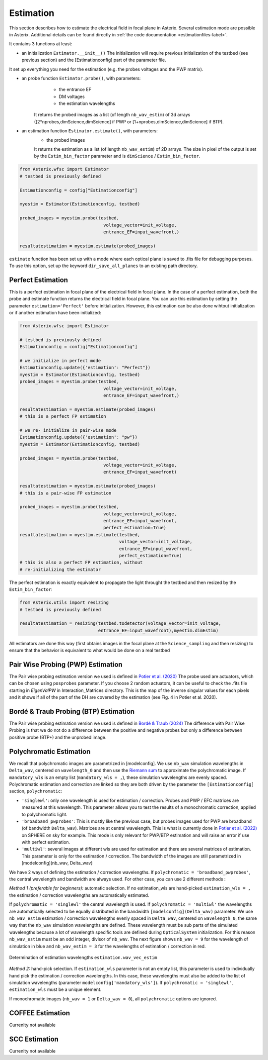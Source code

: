 ..  _estimation-label:

Estimation
---------------

This section describes how to estimate the electrical field in focal plane in Asterix. Several estimation mode 
are possible in Asterix. Additional details can be found directly in :ref:`the code documentation <estimationfiles-label>`.

It contains 3 functions at least:

- an initialization ``Estimator.__init__()`` The initialization will require previous initialization of the testbed (see previous section) and the [Estimationconfig] part of the parameter file.  
It set up everything you need for the estimation (e.g. the probes voltages and the PWP matrix). 

- an probe function ``Estimator.probe()``, with parameters:
        - the entrance EF
        - DM voltages
        - the estimation wavelengths
    It returns the probed images as a list (of length ``nb_wav_estim``) of 3d arrays ([2*nprobes,dimScience,dimScience] if PWP or [1+nprobes,dimScience,dimScience] if BTP).

- an estimation function ``Estimator.estimate()``, with parameters:
    - the probed images
    It returns the estimation as a list (of length ``nb_wav_estim``) of 2D arrays. The size
    in pixel of the output is set by the ``Estim_bin_factor`` parameter and is 
    ``dimScience`` / ``Estim_bin_factor``.

.. code-block:: python

    from Asterix.wfsc import Estimator 
    # testbed is previously defined

    Estimationconfig = config["Estimationconfig"]

    myestim = Estimator(Estimationconfig, testbed)

    probed_images = myestim.probe(testbed,
                                    voltage_vector=init_voltage,
                                    entrance_EF=input_wavefront,)

    resultatestimation = myestim.estimate(probed_images)

``estimate`` function has been set up with a mode where each optical plane is saved to .fits file for debugging purposes.
To use this option, set up the keyword ``dir_save_all_planes`` to an existing path directory.

Perfect Estimation
+++++++++++++++++++++++

This is a perfect estimation in focal plane of the electrical field in focal plane. In the case of
a perfect estimation, both the probe and estimate function returns the electrical field in focal plane.
You can use this estimation by setting the parameter ``estimation='Perfect'`` before initialization. However, 
this estimation can be also done wihtout initialization or if another estimation have been initialized: 

.. code-block:: python

    from Asterix.wfsc import Estimator

    # testbed is previously defined
    Estimationconfig = config["Estimationconfig"]    
    
    # we initialize in perfect mode
    Estimationconfig.update({'estimation': "Perfect"})
    myestim = Estimator(Estimationconfig, testbed)
    probed_images = myestim.probe(testbed,
                                    voltage_vector=init_voltage,
                                    entrance_EF=input_wavefront,)

    resultatestimation = myestim.estimate(probed_images)
    # this is a perfect FP estimation

    # we re- initialize in pair-wise mode
    Estimationconfig.update({'estimation': "pw"})
    myestim = Estimator(Estimationconfig, testbed)

    probed_images = myestim.probe(testbed,
                                    voltage_vector=init_voltage,
                                    entrance_EF=input_wavefront)

    resultatestimation = myestim.estimate(probed_images)
    # this is a pair-wise FP estimation

    probed_images = myestim.probe(testbed,
                                    voltage_vector=init_voltage,
                                    entrance_EF=input_wavefront,
                                    perfect_estimation=True)
    resultatestimation = myestim.estimate(testbed,
                                          voltage_vector=init_voltage,
                                          entrance_EF=input_wavefront,
                                          perfect_estimation=True)
    # this is also a perfect FP estimation, without 
    # re-initializing the estimator

The perfect estimation is exactly equivalent to propagate the light throught the testbed and then
resized by the ``Estim_bin_factor``: 

.. code-block:: python

    from Asterix.utils import resizing
    # testbed is previously defined

    resultatestimation = resizing(testbed.todetector(voltage_vector=init_voltage,
                                  entrance_EF=input_wavefront),myestim.dimEstim) 


All estimators are done this way (first obtains images in the focal plane at the ``Science_sampling`` and 
then resizing) to ensure that the behavior is equivalent to what would be done on a real testbed

Pair Wise Probing (PWP) Estimation
+++++++++++++++++++++++++

The Pair wise probing estimation version we used is defined in 
`Potier et al. (2020) <http://adsabs.harvard.edu/abs/2020A%26A...635A.192P>`_ 
The probe used are actuators, which can be chosen using ``posprobes`` parameter. If you choose 
2 random actuators, it can be useful to check the .fits file starting in *EigenValPW* in 
Interaction_Matrices directory. This is the map of the inverse singular values for each 
pixels and it shows if all of the part of the DH are covered by the estimation (see Fig. 4 in Potier et al. 2020).

Bordé & Traub Probing (BTP) Estimation
+++++++++++++++++++++++++

The Pair wise probing estimation version we used is defined in
`Bordé & Traub (2024) <http://iopscience.iop.org/0004-637X/638/1/488>`_
The difference with Pair Wise Probing is that we do not do a difference between the positive and negative probes but only
a difference between positive probe (BTP+) and the unprobed image.

..  _polychromaticestim-label:
Polychromatic Estimation
++++++++++++++++++++++++++++++

We recall that polychromatic images are parametrized in [modelconfig]. We use ``nb_wav`` simulation wavelengths in ``Delta_wav``, centered on ``wavelength_0`` and then use the `Riemann sum <https://en.wikipedia.org/wiki/Riemann_sum>`_ to approximate the polychromatic image.
If ``mandatory_wls`` is an empty list (``mandatory_wls = ,``), these simulation wavelengths are evenly spaced.
Polychromatic estimation and correction are linked so they are 
both driven by the parameter  the ``[Estimationconfig]`` section, ``polychromatic``:

- ``'singlewl'``: only one wavelength is used for estimation / correction. Probes and PWP / EFC matrices are measured at this wavelength. This parameter allows you to test the results of a monochromatic correction, applied to polychromatic light. 
- ``'broadband_pwprobes'``: This is mostly like the previous case, but probes images used for PWP are broadband (of bandwidth ``Delta_wav``). Matrices are at central wavelength. This is what is currently done in `Potier et al. (2022) <https://ui.adsabs.harvard.edu/abs/2022A%26A...665A.136P/abstract>`_ on SPHERE on sky for example. This mode is only relevant for PWP/BTP estimation and will raise an error if use with perfect estimation.
- ``'multiwl'``: several images at different wls are used for estimation and there are several matrices of estimation. This parameter is only for the estimation / correction. The bandwidth of the images are still parametrized in [modelconfig](nb_wav, Delta_wav)

We have 2 ways of defining the estimation / correction wavelengths. If ``polychromatic = 'broadband_pwprobes'``, the central wavelength and bandwidth are always used. For other case, you can use 2 different methods :

*Method 1 (preferable for beginners):* automatic selection.
If no estimation_wls are hand-picked ``estimation_wls = ,`` the estimation / correction wavelengths are automatically estimated. 

If ``polychromatic = 'singlewl'`` the central wavelength is used.
If ``polychromatic = 'multiwl'`` the wavelengths are automatically selected to be equally distributed in the bandwidth ``[modelconfig](Delta_wav)`` parameter.
We use ``nb_wav_estim`` estimation / correction wavelengths evenly spaced in ``Delta_wav``, centered on 
``wavelength_0``, the same way that the ``nb_wav`` simulation wavelengths are defined. These wavelength must be sub 
parts of the simulated wavelengths because a lot of wavelength specific tools are defined during ``OpticalSystem`` initialization. 
For this reason ``nb_wav_estim`` must be an odd integer, divisor of ``nb_wav``. The next figure shows ``nb_wav = 9`` for the wavelength 
of simulation in blue and ``nb_wav_estim = 3`` for the wavelengths of estimation / correction in red.

.. figure:: source_images/wl_estim.png
    :scale: 30%
    :align: center

    Determination of estimation wavelengths ``estimation.wav_vec_estim``


*Method 2:* hand-pick selection. If ``estimation_wls`` parameter is not an empty list, this
parameter is used to individually hand pick the estimation / correction wavelengths. In this case, these wavelengths must also be added to the list of simulation wavelengths
(parameter ``modelconfig['mandatory_wls']``). If ``polychromatic = 'singlewl'``, ``estimation_wls`` must be a unique element. 

If monochromatic images (``nb_wav = 1`` or ``Delta_wav = 0``), all ``polychromatic`` options are ignored.



COFFEE Estimation
+++++++++++++++++++++++
Currenlty not available

SCC Estimation
+++++++++++++++++++++++
Currenlty not available